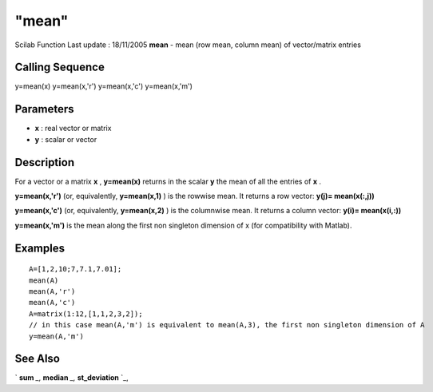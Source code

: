 ====
"mean"
====

Scilab Function Last update : 18/11/2005
**mean** - mean (row mean, column mean) of vector/matrix entries



Calling Sequence
~~~~~~~~~~~~~~~~

y=mean(x)
y=mean(x,'r')
y=mean(x,'c')
y=mean(x,'m')




Parameters
~~~~~~~~~~


+ **x** : real vector or matrix
+ **y** : scalar or vector




Description
~~~~~~~~~~~

For a vector or a matrix **x** , **y=mean(x)** returns in the scalar
**y** the mean of all the entries of **x** .

**y=mean(x,'r')** (or, equivalently, **y=mean(x,1)** ) is the rowwise
mean. It returns a row vector: **y(j)= mean(x(:,j))**

**y=mean(x,'c')** (or, equivalently, **y=mean(x,2)** ) is the
columnwise mean. It returns a column vector: **y(i)= mean(x(i,:))**

**y=mean(x,'m')** is the mean along the first non singleton dimension
of x (for compatibility with Matlab).



Examples
~~~~~~~~


::

    
    
    A=[1,2,10;7,7.1,7.01];
    mean(A)
    mean(A,'r')
    mean(A,'c')
    A=matrix(1:12,[1,1,2,3,2]);
    // in this case mean(A,'m') is equivalent to mean(A,3), the first non singleton dimension of A
    y=mean(A,'m')
     
      




See Also
~~~~~~~~

` **sum** `_,` **median** `_,` **st_deviation** `_,

.. _
      : ://./statistics/median.htm
.. _
      : ://./statistics/../elementary/sum.htm
.. _
      : ://./statistics/st_deviation.htm


